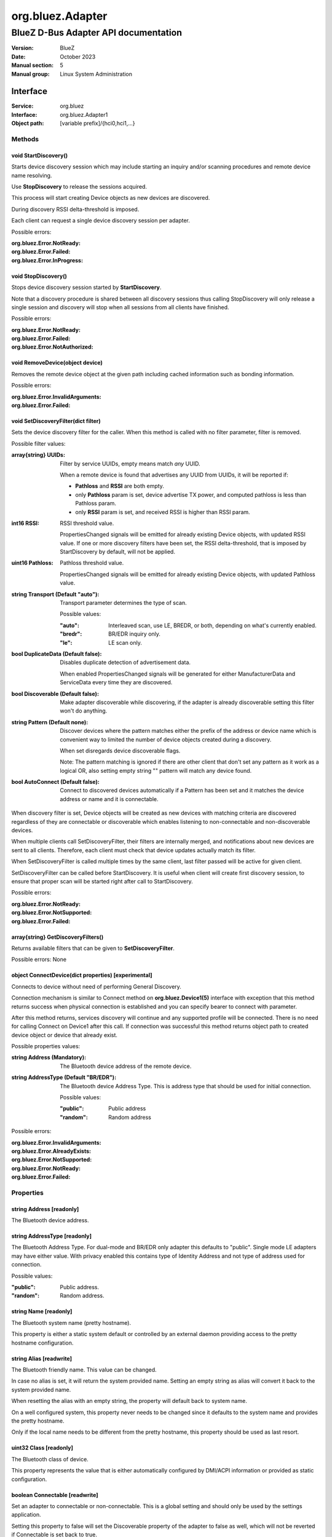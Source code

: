 =================
org.bluez.Adapter
=================

-------------------------------------
BlueZ D-Bus Adapter API documentation
-------------------------------------

:Version: BlueZ
:Date: October 2023
:Manual section: 5
:Manual group: Linux System Administration

Interface
=========

:Service:	org.bluez
:Interface:	org.bluez.Adapter1
:Object path:	[variable prefix]/{hci0,hci1,...}

Methods
-------

void StartDiscovery()
`````````````````````

Starts device discovery session which may include starting an inquiry and/or
scanning procedures and remote device name resolving.

Use **StopDiscovery** to release the sessions acquired.

This process will start creating Device objects as new devices are discovered.

During discovery RSSI delta-threshold is imposed.

Each client can request a single device discovery session per adapter.

Possible errors:

:org.bluez.Error.NotReady:
:org.bluez.Error.Failed:
:org.bluez.Error.InProgress:

void StopDiscovery()
````````````````````

Stops device discovery session started by **StartDiscovery**.

Note that a discovery procedure is shared between all discovery sessions thus
calling StopDiscovery will only release a single session and discovery will stop
when all sessions from all clients have finished.

Possible errors:

:org.bluez.Error.NotReady:
:org.bluez.Error.Failed:
:org.bluez.Error.NotAuthorized:

void RemoveDevice(object device)
````````````````````````````````

Removes the remote device object at the given path including cached information
such as bonding information.

Possible errors:

:org.bluez.Error.InvalidArguments:
:org.bluez.Error.Failed:

void SetDiscoveryFilter(dict filter)
````````````````````````````````````

Sets the device discovery filter for the caller. When this method is called with
no filter parameter, filter is removed.

Possible filter values:

:array{string} UUIDs:

	Filter by service UUIDs, empty means match *any* UUID.

	When a remote device is found that advertises any UUID from
	UUIDs, it will be reported if:

	- **Pathloss** and **RSSI** are both empty.
	- only **Pathloss** param is set, device advertise TX power, and
	  computed pathloss is less than Pathloss param.
	- only **RSSI** param is set, and received RSSI is higher
	  than RSSI param.

:int16 RSSI:

	RSSI threshold value.

	PropertiesChanged signals will be emitted for already existing Device
	objects, with updated RSSI value. If one or more discovery filters have
	been set, the RSSI delta-threshold, that is imposed by StartDiscovery by
	default, will not be applied.

:uint16 Pathloss:

	Pathloss threshold value.

	PropertiesChanged signals will be emitted for already existing Device
	objects, with updated Pathloss value.

:string Transport (Default "auto"):

	Transport parameter determines the type of scan.

	Possible values:

	:"auto":

		Interleaved scan, use LE, BREDR, or both, depending on
		what's currently enabled.

	:"bredr":

		BR/EDR inquiry only.

	:"le":

		LE scan only.


:bool DuplicateData (Default false):

	Disables duplicate detection of advertisement data.

	When enabled PropertiesChanged signals will be generated for either
	ManufacturerData and ServiceData every time they are discovered.

:bool Discoverable (Default false):

	Make adapter discoverable while discovering, if the adapter is already
	discoverable setting this filter won't do anything.

:string Pattern (Default none):

	Discover devices where the pattern matches either the prefix of the
	address or device name which is convenient way to limited the number of
	device objects created during a discovery.

	When set disregards device discoverable flags.

	Note: The pattern matching is ignored if there are other client that
	don't set any pattern as it work as a logical OR, also setting empty
	string "" pattern will match any device found.

:bool AutoConnect (Default false):

	Connect to discovered devices automatically if a Pattern has
	been set and it matches the device address or name and it is
	connectable.

When discovery filter is set, Device objects will be created as new devices with
matching criteria are discovered regardless of they are connectable or
discoverable which enables listening to non-connectable and non-discoverable
devices.

When multiple clients call SetDiscoveryFilter, their filters are internally
merged, and notifications about new devices are sent to all clients. Therefore,
each client must check that device updates actually match its filter.

When SetDiscoveryFilter is called multiple times by the same client, last filter
passed will be active for given client.

SetDiscoveryFilter can be called before StartDiscovery.
It is useful when client will create first discovery session, to ensure that
proper scan will be started right after call to StartDiscovery.

Possible errors:

:org.bluez.Error.NotReady:
:org.bluez.Error.NotSupported:
:org.bluez.Error.Failed:

array{string} GetDiscoveryFilters()
```````````````````````````````````

Returns available filters that can be given to **SetDiscoveryFilter**.

Possible errors: None

object ConnectDevice(dict properties) [experimental]
````````````````````````````````````````````````````

Connects to device without need of performing General Discovery.

Connection mechanism is similar to Connect method on **org.bluez.Device1(5)**
interface with exception that this method returns success when physical
connection is established and you can specify bearer to connect with parameter.

After this method returns, services discovery will continue and any supported
profile will be connected. There is no need for calling Connect on Device1 after
this call. If connection was successful this method returns object path to
created device object or device that already exist.

Possible properties values:

:string Address (Mandatory):

	The Bluetooth device address of the remote device.

:string AddressType (Default "BR/EDR"):

	The Bluetooth device Address Type. This is address type that should be
	used for initial connection.

	Possible values:

	:"public":

		Public address

	:"random":

		Random address

Possible errors:

:org.bluez.Error.InvalidArguments:
:org.bluez.Error.AlreadyExists:
:org.bluez.Error.NotSupported:
:org.bluez.Error.NotReady:
:org.bluez.Error.Failed:

Properties
----------

string Address [readonly]
`````````````````````````

The Bluetooth device address.

string AddressType [readonly]
`````````````````````````````

The Bluetooth Address Type. For dual-mode and BR/EDR only adapter this defaults
to "public". Single mode LE adapters may have either value. With privacy enabled
this contains type of Identity Address and not type of address used for
connection.

Possible values:

:"public":

	Public address.


:"random":

	Random address.

string Name [readonly]
``````````````````````

The Bluetooth system name (pretty hostname).

This property is either a static system default or controlled by an external
daemon providing access to the pretty hostname configuration.

string Alias [readwrite]
````````````````````````

The Bluetooth friendly name. This value can be changed.

In case no alias is set, it will return the system provided name. Setting an
empty string as alias will convert it back to the system provided name.

When resetting the alias with an empty string, the property will default back to
system name.

On a well configured system, this property never needs to be changed since it
defaults to the system name and provides the pretty hostname.

Only if the local name needs to be different from the pretty hostname, this
property should be used as last resort.

uint32 Class [readonly]
```````````````````````

The Bluetooth class of device.

This property represents the value that is either automatically configured by
DMI/ACPI information or provided as static configuration.

boolean Connectable [readwrite]
```````````````````````````````

Set an adapter to connectable or non-connectable. This is a global setting and
should only be used by the settings application.

Setting this property to false will set the Discoverable property of the adapter
to false as well, which will not be reverted if Connectable is set back to true.

If required, the application will need to manually set Discoverable to true.

Note that this property only affects incoming connections.

boolean Powered [readwrite]
```````````````````````````

Switch an adapter on or off. This will also set the appropriate connectable
state of the controller.

The value of this property is not persistent. After restart or unplugging of the
adapter it will reset back to false.

string PowerState [readonly, experimental]
``````````````````````````````````````````

The power state of an adapter.

The power state will show whether the adapter is turning off, or turning on, as
well as being on or off.

Possible values:

:"on":

	Powered on.

:"off":

	Powered off

:"off-enabling":

	Transitioning from "off" to "on".

:"on-disabling":

	Transitioning from "on" to "off".

:"off-blocked":

	Blocked by rfkill.

boolean Discoverable [readwrite] (Default: false)
`````````````````````````````````````````````````

Switch an adapter to discoverable or non-discoverable to either make it visible
or hide it. This is a global setting and should only be used by the settings
application.

If the DiscoverableTimeout is set to a non-zero value then the system will set
this value back to false after the timer expired.

In case the adapter is switched off, setting this value will fail.

When changing the Powered property the new state of this property will be
updated via a PropertiesChanged signal.

boolean Pairable [readwrite] (Default: true)
````````````````````````````````````````````

Switch an adapter to pairable or non-pairable. This is a global setting and
should only be used by the settings application.

Note that this property only affects incoming pairing requests.

uint32 PairableTimeout [readwrite] (Default: 0)
```````````````````````````````````````````````

The pairable timeout in seconds. A value of zero means that the timeout is
disabled and it will stay in pairable mode forever.

uint32 DiscoverableTimeout [readwrite] (Default: 180)
`````````````````````````````````````````````````````

The discoverable timeout in seconds. A value of zero means that the timeout is
disabled and it will stay in discoverable/limited mode forever.

boolean Discovering [readonly]
``````````````````````````````

Indicates that a device discovery procedure is active.

array{string} UUIDs [readonly]
``````````````````````````````

List of 128-bit UUIDs that represents the available local services.

string Modalias [readonly, optional]
````````````````````````````````````

Local Device ID information in modalias format used by the kernel and udev.

array{string} Roles [readonly]
``````````````````````````````

List of supported roles.

Possible values:

:"central":

	Supports the central role.

:"peripheral":

	Supports the peripheral role.

:"central-peripheral":

	Supports both roles concurrently.

array{string} ExperimentalFeatures [readonly, optional]
```````````````````````````````````````````````````````

List of 128-bit UUIDs that represents the experimental features currently
enabled.

uint16 Manufacturer [readonly]
``````````````````````````````

The manufacturer of the device, as a uint16 company identifier defined by the
Core Bluetooth Specification.

byte Version [readonly]
```````````````````````

The Bluetooth version supported by the device, as a core version code defined by
the Core Bluetooth Specification.
